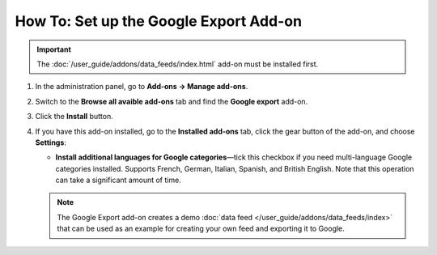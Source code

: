 ***************************************
How To: Set up the Google Export Add-on
***************************************

.. important::

    The :doc:`/user_guide/addons/data_feeds/index.html` add-on must be installed first.

#. In the administration panel, go to **Add-ons → Manage add-ons**.

#. Switch to the **Browse all avaible add-ons** tab and find the **Google export** add-on.

#. Click the **Install** button.

#. If you have this add-on installed, go to the **Installed add-ons** tab, click the gear button of the add-on, and choose **Settings**:

   * **Install additional languages for Google categories**—tick this checkbox if you need multi-language Google categories installed. Supports French, German, Italian, Spanish, and British English. Note that this operation can take a significant amount of time.

   .. note::

       The Google Export add-on creates a demo :doc:`data feed </user_guide/addons/data_feeds/index>` that can be used as an example for creating your own feed and exporting it to Google.

.. meta::
   :description: How to install add-on for export to Google Shopping in CS-Cart and Multi-Vendor ecommerce CMS?
